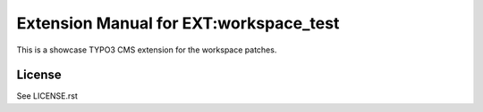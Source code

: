 Extension Manual for EXT:workspace_test
=======================================

This is a showcase TYPO3 CMS extension for the workspace patches.

License
-------

See LICENSE.rst
